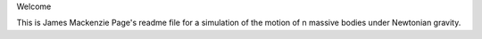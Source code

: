 Welcome

This is James Mackenzie Page's readme file for a simulation of the motion of n massive bodies 
under Newtonian gravity.
